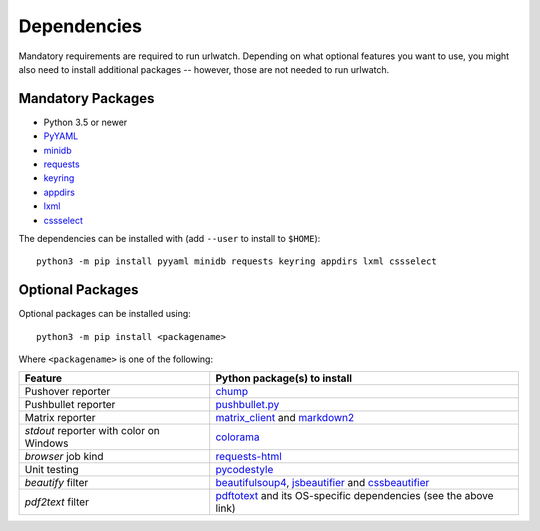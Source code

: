 .. _dependencies:

Dependencies
============

Mandatory requirements are required to run urlwatch. Depending on what
optional features you want to use, you might also need to install
additional packages -- however, those are not needed to run urlwatch.

Mandatory Packages
------------------

-  Python 3.5 or newer
-  `PyYAML <http://pyyaml.org/>`__
-  `minidb <https://thp.io/2010/minidb/>`__
-  `requests <http://python-requests.org/>`__
-  `keyring <https://github.com/jaraco/keyring/>`__
-  `appdirs <https://github.com/ActiveState/appdirs>`__
-  `lxml <https://lxml.de>`__
-  `cssselect <https://cssselect.readthedocs.io>`__

The dependencies can be installed with (add ``--user`` to install to ``$HOME``):

::

    python3 -m pip install pyyaml minidb requests keyring appdirs lxml cssselect


Optional Packages
-----------------

Optional packages can be installed using::

        python3 -m pip install <packagename>

Where ``<packagename>`` is one of the following:

+-------------------------+---------------------------------------------------------------------+
| Feature                 | Python package(s) to install                                        |
+=========================+=====================================================================+
| Pushover reporter       | `chump <https://github.com/karanlyons/chump/>`__                    |
+-------------------------+---------------------------------------------------------------------+
| Pushbullet reporter     | `pushbullet.py <https://github.com/randomchars/pushbullet.py>`__    |
+-------------------------+---------------------------------------------------------------------+
| Matrix reporter         | `matrix_client <https://github.com/matrix-org/matrix-python-sdk>`__ |
|                         | and `markdown2 <https://github.com/trentm/python-markdown2>`__      |
+-------------------------+---------------------------------------------------------------------+
| `stdout` reporter with  | `colorama <https://github.com/tartley/colorama>`__                  |
| color on Windows        |                                                                     |
+-------------------------+---------------------------------------------------------------------+
| `browser` job kind      | `requests-html <https://html.python-requests.org>`__                |
+-------------------------+---------------------------------------------------------------------+
| Unit testing            | `pycodestyle <http://pycodestyle.pycqa.org/en/latest/>`__           |
+-------------------------+---------------------------------------------------------------------+
| `beautify` filter       | `beautifulsoup4 <https://pypi.org/project/beautifulsoup4/>`__,      |
|                         | `jsbeautifier <https://pypi.org/project/jsbeautifier/>`__ and       |
|                         | `cssbeautifier <https://pypi.org/project/cssbeautifier/>`__         |
+-------------------------+---------------------------------------------------------------------+
| `pdf2text` filter       | `pdftotext <https://github.com/jalan/pdftotext>`__ and              |
|                         | its OS-specific dependencies (see the above link)                   |
+-------------------------+---------------------------------------------------------------------+

